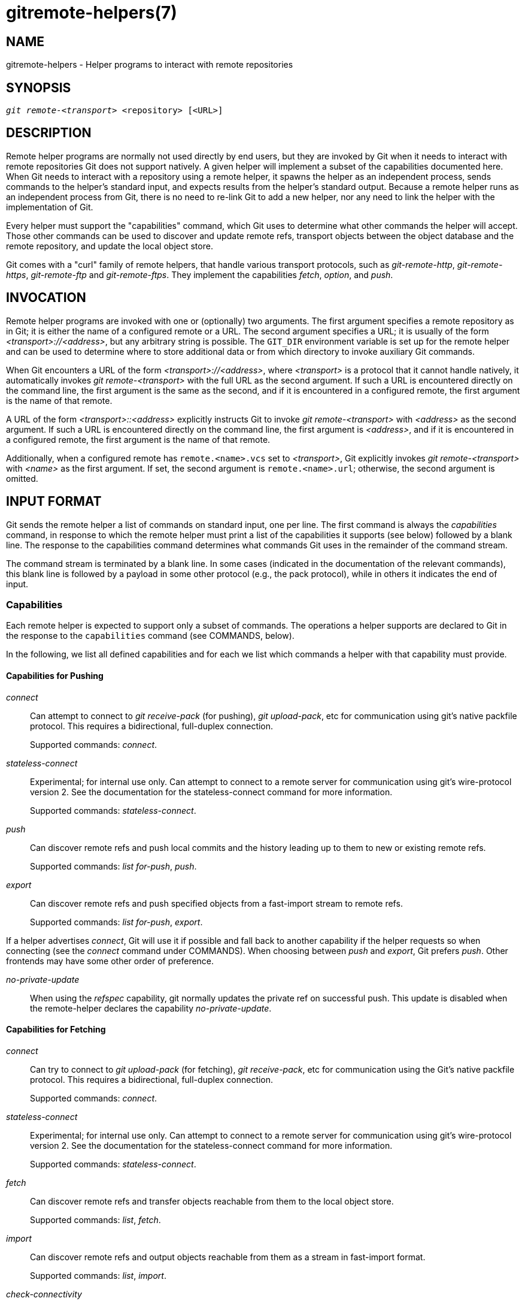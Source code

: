 gitremote-helpers(7)
====================

NAME
----
gitremote-helpers - Helper programs to interact with remote repositories

SYNOPSIS
--------
[verse]
'git remote-<transport>' <repository> [<URL>]

DESCRIPTION
-----------

Remote helper programs are normally not used directly by end users,
but they are invoked by Git when it needs to interact with remote
repositories Git does not support natively.  A given helper will
implement a subset of the capabilities documented here. When Git
needs to interact with a repository using a remote helper, it spawns
the helper as an independent process, sends commands to the helper's
standard input, and expects results from the helper's standard
output. Because a remote helper runs as an independent process from
Git, there is no need to re-link Git to add a new helper, nor any
need to link the helper with the implementation of Git.

Every helper must support the "capabilities" command, which Git
uses to determine what other commands the helper will accept.  Those
other commands can be used to discover and update remote refs,
transport objects between the object database and the remote repository,
and update the local object store.

Git comes with a "curl" family of remote helpers, that handle various
transport protocols, such as 'git-remote-http', 'git-remote-https',
'git-remote-ftp' and 'git-remote-ftps'. They implement the capabilities
'fetch', 'option', and 'push'.

INVOCATION
----------

Remote helper programs are invoked with one or (optionally) two
arguments. The first argument specifies a remote repository as in Git;
it is either the name of a configured remote or a URL. The second
argument specifies a URL; it is usually of the form
'<transport>://<address>', but any arbitrary string is possible.
The `GIT_DIR` environment variable is set up for the remote helper
and can be used to determine where to store additional data or from
which directory to invoke auxiliary Git commands.

When Git encounters a URL of the form '<transport>://<address>', where
'<transport>' is a protocol that it cannot handle natively, it
automatically invokes 'git remote-<transport>' with the full URL as
the second argument. If such a URL is encountered directly on the
command line, the first argument is the same as the second, and if it
is encountered in a configured remote, the first argument is the name
of that remote.

A URL of the form '<transport>::<address>' explicitly instructs Git to
invoke 'git remote-<transport>' with '<address>' as the second
argument. If such a URL is encountered directly on the command line,
the first argument is '<address>', and if it is encountered in a
configured remote, the first argument is the name of that remote.

Additionally, when a configured remote has `remote.<name>.vcs` set to
'<transport>', Git explicitly invokes 'git remote-<transport>' with
'<name>' as the first argument. If set, the second argument is
`remote.<name>.url`; otherwise, the second argument is omitted.

INPUT FORMAT
------------

Git sends the remote helper a list of commands on standard input, one
per line.  The first command is always the 'capabilities' command, in
response to which the remote helper must print a list of the
capabilities it supports (see below) followed by a blank line.  The
response to the capabilities command determines what commands Git uses
in the remainder of the command stream.

The command stream is terminated by a blank line.  In some cases
(indicated in the documentation of the relevant commands), this blank
line is followed by a payload in some other protocol (e.g., the pack
protocol), while in others it indicates the end of input.

Capabilities
~~~~~~~~~~~~

Each remote helper is expected to support only a subset of commands.
The operations a helper supports are declared to Git in the response
to the `capabilities` command (see COMMANDS, below).

In the following, we list all defined capabilities and for
each we list which commands a helper with that capability
must provide.

Capabilities for Pushing
^^^^^^^^^^^^^^^^^^^^^^^^
'connect'::
	Can attempt to connect to 'git receive-pack' (for pushing),
	'git upload-pack', etc for communication using
	git's native packfile protocol. This
	requires a bidirectional, full-duplex connection.
+
Supported commands: 'connect'.

'stateless-connect'::
	Experimental; for internal use only.
	Can attempt to connect to a remote server for communication
	using git's wire-protocol version 2.  See the documentation
	for the stateless-connect command for more information.
+
Supported commands: 'stateless-connect'.

'push'::
	Can discover remote refs and push local commits and the
	history leading up to them to new or existing remote refs.
+
Supported commands: 'list for-push', 'push'.

'export'::
	Can discover remote refs and push specified objects from a
	fast-import stream to remote refs.
+
Supported commands: 'list for-push', 'export'.

If a helper advertises 'connect', Git will use it if possible and
fall back to another capability if the helper requests so when
connecting (see the 'connect' command under COMMANDS).
When choosing between 'push' and 'export', Git prefers 'push'.
Other frontends may have some other order of preference.

'no-private-update'::
	When using the 'refspec' capability, git normally updates the
	private ref on successful push. This update is disabled when
	the remote-helper declares the capability 'no-private-update'.


Capabilities for Fetching
^^^^^^^^^^^^^^^^^^^^^^^^^
'connect'::
	Can try to connect to 'git upload-pack' (for fetching),
	'git receive-pack', etc for communication using the
	Git's native packfile protocol. This
	requires a bidirectional, full-duplex connection.
+
Supported commands: 'connect'.

'stateless-connect'::
	Experimental; for internal use only.
	Can attempt to connect to a remote server for communication
	using git's wire-protocol version 2.  See the documentation
	for the stateless-connect command for more information.
+
Supported commands: 'stateless-connect'.

'fetch'::
	Can discover remote refs and transfer objects reachable from
	them to the local object store.
+
Supported commands: 'list', 'fetch'.

'import'::
	Can discover remote refs and output objects reachable from
	them as a stream in fast-import format.
+
Supported commands: 'list', 'import'.

'check-connectivity'::
	Can guarantee that when a clone is requested, the received
	pack is self contained and is connected.

'get'::
	Can use the 'get' command to download a file from a given URI.

If a helper advertises 'connect', Git will use it if possible and
fall back to another capability if the helper requests so when
connecting (see the 'connect' command under COMMANDS).
When choosing between 'fetch' and 'import', Git prefers 'fetch'.
Other frontends may have some other order of preference.

Miscellaneous capabilities
^^^^^^^^^^^^^^^^^^^^^^^^^^

'option'::
	For specifying settings like `verbosity` (how much output to
	write to stderr) and `depth` (how much history is wanted in the
	case of a shallow clone) that affect how other commands are
	carried out.

'refspec' <refspec>::
	For remote helpers that implement 'import' or 'export', this capability
	allows the refs to be constrained to a private namespace, instead of
	writing to refs/heads or refs/remotes directly.
	It is recommended that all importers providing the 'import'
	capability use this. It's mandatory for 'export'.
+
A helper advertising the capability
`refspec refs/heads/*:refs/svn/origin/branches/*`
is saying that, when it is asked to `import refs/heads/topic`, the
stream it outputs will update the `refs/svn/origin/branches/topic`
ref.
+
This capability can be advertised multiple times.  The first
applicable refspec takes precedence.  The left-hand of refspecs
advertised with this capability must cover all refs reported by
the list command.  If no 'refspec' capability is advertised,
there is an implied `refspec *:*`.
+
When writing remote-helpers for decentralized version control
systems, it is advised to keep a local copy of the repository to
interact with, and to let the private namespace refs point to this
local repository, while the refs/remotes namespace is used to track
the remote repository.

'bidi-import'::
	This modifies the 'import' capability.
	The fast-import commands 'cat-blob' and 'ls' can be used by remote-helpers
	to retrieve information about blobs and trees that already exist in
	fast-import's memory. This requires a channel from fast-import to the
	remote-helper.
	If it is advertised in addition to "import", Git establishes a pipe from
	fast-import to the remote-helper's stdin.
	It follows that Git and fast-import are both connected to the
	remote-helper's stdin. Because Git can send multiple commands to
	the remote-helper it is required that helpers that use 'bidi-import'
	buffer all 'import' commands of a batch before sending data to fast-import.
	This is to prevent mixing commands and fast-import responses on the
	helper's stdin.

'export-marks' <file>::
	This modifies the 'export' capability, instructing Git to dump the
	internal marks table to <file> when complete. For details,
	read up on `--export-marks=<file>` in linkgit:git-fast-export[1].

'import-marks' <file>::
	This modifies the 'export' capability, instructing Git to load the
	marks specified in <file> before processing any input. For details,
	read up on `--import-marks=<file>` in linkgit:git-fast-export[1].

'signed-tags'::
	This modifies the 'export' capability, instructing Git to pass
	`--signed-tags=verbatim` to linkgit:git-fast-export[1].  In the
	absence of this capability, Git will use `--signed-tags=warn-strip`.

'object-format'::
	This indicates that the helper is able to interact with the remote
	side using an explicit hash algorithm extension.


COMMANDS
--------

Commands are given by the caller on the helper's standard input, one per line.

'capabilities'::
	Lists the capabilities of the helper, one per line, ending
	with a blank line. Each capability may be preceded with '*',
	which marks them mandatory for Git versions using the remote
	helper to understand. Any unknown mandatory capability is a
	fatal error.
+
Support for this command is mandatory.

'list'::
	Lists the refs, one per line, in the format "<value> <name>
	[<attr> ...]". The value may be a hex sha1 hash, "@<dest>" for
	a symref, ":<keyword> <value>" for a key-value pair, or
	"?" to indicate that the helper could not get the value of the
	ref. A space-separated list of attributes follows the name;
	unrecognized attributes are ignored. The list ends with a
	blank line.
+
See REF LIST ATTRIBUTES for a list of currently defined attributes.
See REF LIST KEYWORDS for a list of currently defined keywords.
+
Supported if the helper has the "fetch" or "import" capability.

'list for-push'::
	Similar to 'list', except that it is used if and only if
	the caller wants to the resulting ref list to prepare
	push commands.
	A helper supporting both push and fetch can use this
	to distinguish for which operation the output of 'list'
	is going to be used, possibly reducing the amount
	of work that needs to be performed.
+
Supported if the helper has the "push" or "export" capability.

'option' <name> <value>::
	Sets the transport helper option <name> to <value>.  Outputs a
	single line containing one of 'ok' (option successfully set),
	'unsupported' (option not recognized) or 'error <msg>'
	(option <name> is supported but <value> is not valid
	for it).  Options should be set before other commands,
	and may influence the behavior of those commands.
+
See OPTIONS for a list of currently defined options.
+
Supported if the helper has the "option" capability.

'fetch' <sha1> <name>::
	Fetches the given object, writing the necessary objects
	to the database.  Fetch commands are sent in a batch, one
	per line, terminated with a blank line.
	Outputs a single blank line when all fetch commands in the
	same batch are complete. Only objects which were reported
	in the output of 'list' with a sha1 may be fetched this way.
+
Optionally may output a 'lock <file>' line indicating the full path of
a file under `$GIT_DIR/objects/pack` which is keeping a pack until
refs can be suitably updated.  The path must end with `.keep`. This is
a mechanism to name a <pack,idx,keep> tuple by giving only the keep
component.  The kept pack will not be deleted by a concurrent repack,
even though its objects may not be referenced until the fetch completes.
The `.keep` file will be deleted at the conclusion of the fetch.
+
If option 'check-connectivity' is requested, the helper must output
'connectivity-ok' if the clone is self-contained and connected.
+
Supported if the helper has the "fetch" capability.

'push' +<src>:<dst>::
	Pushes the given local <src> commit or branch to the
	remote branch described by <dst>.  A batch sequence of
	one or more 'push' commands is terminated with a blank line
	(if there is only one reference to push, a single 'push' command
	is followed by a blank line). For example, the following would
	be two batches of 'push', the first asking the remote-helper
	to push the local ref 'master' to the remote ref 'master' and
	the local `HEAD` to the remote 'branch', and the second
	asking to push ref 'foo' to ref 'bar' (forced update requested
	by the '+').
+
------------
push refs/heads/master:refs/heads/master
push HEAD:refs/heads/branch
\n
push +refs/heads/foo:refs/heads/bar
\n
------------
+
Zero or more protocol options may be entered after the last 'push'
command, before the batch's terminating blank line.
+
When the push is complete, outputs one or more 'ok <dst>' or
'error <dst> <why>?' lines to indicate success or failure of
each pushed ref.  The status report output is terminated by
a blank line.  The option field <why> may be quoted in a C
style string if it contains an LF.
+
Supported if the helper has the "push" capability.

'import' <name>::
	Produces a fast-import stream which imports the current value
	of the named ref. It may additionally import other refs as
	needed to construct the history efficiently. The script writes
	to a helper-specific private namespace. The value of the named
	ref should be written to a location in this namespace derived
	by applying the refspecs from the "refspec" capability to the
	name of the ref.
+
Especially useful for interoperability with a foreign versioning
system.
+
Just like 'push', a batch sequence of one or more 'import' is
terminated with a blank line. For each batch of 'import', the remote
helper should produce a fast-import stream terminated by a 'done'
command.
+
Note that if the 'bidi-import' capability is used the complete batch
sequence has to be buffered before starting to send data to fast-import
to prevent mixing of commands and fast-import responses on the helper's
stdin.
+
Supported if the helper has the "import" capability.

'export'::
	Instructs the remote helper that any subsequent input is
	part of a fast-import stream (generated by 'git fast-export')
	containing objects which should be pushed to the remote.
+
Especially useful for interoperability with a foreign versioning
system.
+
The 'export-marks' and 'import-marks' capabilities, if specified,
affect this command in so far as they are passed on to 'git
fast-export', which then will load/store a table of marks for
local objects. This can be used to implement for incremental
operations.
+
Supported if the helper has the "export" capability.

'connect' <service>::
	Connects to given service. Standard input and standard output
	of helper are connected to specified service (git prefix is
	included in service name so e.g. fetching uses 'git-upload-pack'
	as service) on remote side. Valid replies to this command are
	empty line (connection established), 'fallback' (no smart
	transport support, fall back to dumb transports) and just
	exiting with error message printed (can't connect, don't
	bother trying to fall back). After line feed terminating the
	positive (empty) response, the output of service starts. After
	the connection ends, the remote helper exits.
+
Supported if the helper has the "connect" capability.

'stateless-connect' <service>::
	Experimental; for internal use only.
	Connects to the given remote service for communication using
	git's wire-protocol version 2.  Valid replies to this command
	are empty line (connection established), 'fallback' (no smart
	transport support, fall back to dumb transports) and just
	exiting with error message printed (can't connect, don't bother
	trying to fall back).  After line feed terminating the positive
	(empty) response, the output of the service starts.  Messages
	(both request and response) must consist of zero or more
	PKT-LINEs, terminating in a flush packet. Response messages will
	then have a response end packet after the flush packet to
	indicate the end of a response.  The client must not
	expect the server to store any state in between request-response
	pairs.  After the connection ends, the remote helper exits.
+
Supported if the helper has the "stateless-connect" capability.

'get' <uri> <path>::
	Downloads the file from the given `<uri>` to the given `<path>`. If
	`<path>.temp` exists, then Git assumes that the `.temp` file is a
	partial download from a previous attempt and will resume the
	download from that position.

If a fatal error occurs, the program writes the error message to
stderr and exits. The caller should expect that a suitable error
message has been printed if the child closes the connection without
completing a valid response for the current command.

Additional commands may be supported, as may be determined from
capabilities reported by the helper.

REF LIST ATTRIBUTES
-------------------

The 'list' command produces a list of refs in which each ref
may be followed by a list of attributes. The following ref list
attributes are defined.

'unchanged'::
	This ref is unchanged since the last import or fetch, although
	the helper cannot necessarily determine what value that produced.

REF LIST KEYWORDS
-----------------

The 'list' command may produce a list of key-value pairs.
The following keys are defined.

'object-format'::
	The refs are using the given hash algorithm.  This keyword is only
	used if the server and client both support the object-format
	extension.


OPTIONS
-------

The following options are defined and (under suitable circumstances)
set by Git if the remote helper has the 'option' capability.

'option verbosity' <n>::
	Changes the verbosity of messages displayed by the helper.
	A value of 0 for <n> means that processes operate
	quietly, and the helper produces only error output.
	1 is the default level of verbosity, and higher values
	of <n> correspond to the number of -v flags passed on the
	command line.

'option progress' {'true'|'false'}::
	Enables (or disables) progress messages displayed by the
	transport helper during a command.

'option depth' <depth>::
	Deepens the history of a shallow repository.

'option deepen-since' <timestamp>::
	Deepens the history of a shallow repository based on time.

'option deepen-not' <ref>::
	Deepens the history of a shallow repository excluding ref.
	Multiple options add up.

'option deepen-relative' {'true'|'false'}::
	Deepens the history of a shallow repository relative to
	current boundary. Only valid when used with "option depth".

'option followtags' {'true'|'false'}::
	If enabled the helper should automatically fetch annotated
	tag objects if the object the tag points at was transferred
	during the fetch command.  If the tag is not fetched by
	the helper a second fetch command will usually be sent to
	ask for the tag specifically.  Some helpers may be able to
	use this option to avoid a second network connection.

'option dry-run' {'true'|'false'}:
	If true, pretend the operation completed successfully,
	but don't actually change any repository data.  For most
	helpers this only applies to the 'push', if supported.

'option servpath <c-style-quoted-path>'::
	Sets service path (--upload-pack, --receive-pack etc.) for
	next connect. Remote helper may support this option, but
	must not rely on this option being set before
	connect request occurs.

'option check-connectivity' {'true'|'false'}::
	Request the helper to check connectivity of a clone.

'option force' {'true'|'false'}::
	Request the helper to perform a force update.  Defaults to
	'false'.

'option cloning' {'true'|'false'}::
	Notify the helper this is a clone request (i.e. the current
	repository is guaranteed empty).

'option update-shallow' {'true'|'false'}::
	Allow to extend .git/shallow if the new refs require it.

'option pushcert' {'true'|'false'}::
	GPG sign pushes.

'option push-option' <string>::
	Transmit <string> as a push option. As the push option
	must not contain LF or NUL characters, the string is not encoded.

'option from-promisor' {'true'|'false'}::
	Indicate that these objects are being fetched from a promisor.

'option no-dependents' {'true'|'false'}::
	Indicate that only the objects wanted need to be fetched, not
	their dependents.

'option atomic' {'true'|'false'}::
	When pushing, request the remote server to update refs in a single atomic
	transaction.  If successful, all refs will be updated, or none will.  If the
	remote side does not support this capability, the push will fail.

'option object-format true'::
	Indicate that the caller wants hash algorithm information
	to be passed back from the remote.  This mode is used when fetching
	refs.

SEE ALSO
--------
linkgit:git-remote[1]

linkgit:git-remote-ext[1]

linkgit:git-remote-fd[1]

linkgit:git-fast-import[1]

GIT
---
Part of the linkgit:git[1] suite
